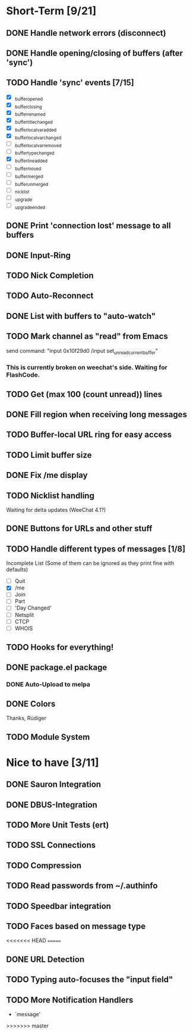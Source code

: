 # -*- mode:org; coding:utf-8; org-pretty-entities:nil; -*-
#+STARTUP: nologdone

* Short-Term [9/21]
** DONE Handle network errors (disconnect)
** DONE Handle opening/closing of buffers (after 'sync')
** TODO Handle 'sync' events [7/15]
   - [X] _buffer_opened
   - [X] _buffer_closing
   - [X] _buffer_renamed
   - [X] _buffer_title_changed
   - [X] _buffer_localvar_added
   - [X] _buffer_localvar_changed
   - [ ] _buffer_localvar_removed
   - [ ] _buffer_type_changed
   - [X] _buffer_line_added
   - [ ] _buffer_moved
   - [ ] _buffer_merged
   - [ ] _buffer_unmerged
   - [ ] _nicklist
   - [ ] _upgrade
   - [ ] _upgrade_ended
** DONE Print 'connection lost' message to all buffers
** DONE Input-Ring
** TODO Nick Completion
** TODO Auto-Reconnect
** DONE List with buffers to "auto-watch"
** TODO Mark channel as "read" from Emacs
   send command: "input 0x10f29d0 /input set_unread_current_buffer"
*** This is currently broken on weechat's side. Waiting for FlashCode.
** TODO Get (max 100 (count unread)) lines
** DONE Fill region when receiving long messages
** TODO Buffer-local URL ring for easy access
** TODO Limit buffer size
** DONE Fix /me display
** TODO Nicklist handling
   Waiting for delta updates (WeeChat 4.1?)
** DONE Buttons for URLs and other stuff
** TODO Handle different types of messages [1/8]
   Incomplete List
   (Some of them can be ignored as they print fine with defaults)
   - [ ] Quit
   - [X] /me
   - [ ] Join
   - [ ] Part
   - [ ] 'Day Changed'
   - [ ] Netsplit
   - [ ] CTCP
   - [ ] WHOIS
** TODO Hooks for everything!
** DONE package.el package
*** DONE Auto-Upload to melpa
** DONE Colors
   Thanks, Rüdiger

** TODO Module System

* Nice to have [3/11]
** DONE Sauron Integration
** DONE DBUS-Integration
** TODO More Unit Tests (ert)
** TODO SSL Connections
** TODO Compression
** TODO Read passwords from ~/.authinfo
** TODO Speedbar integration
** TODO Faces based on message type
<<<<<<< HEAD
=======
** DONE URL Detection
** TODO Typing auto-focuses the "input field"
** TODO More Notification Handlers
   - `message'
>>>>>>> master
